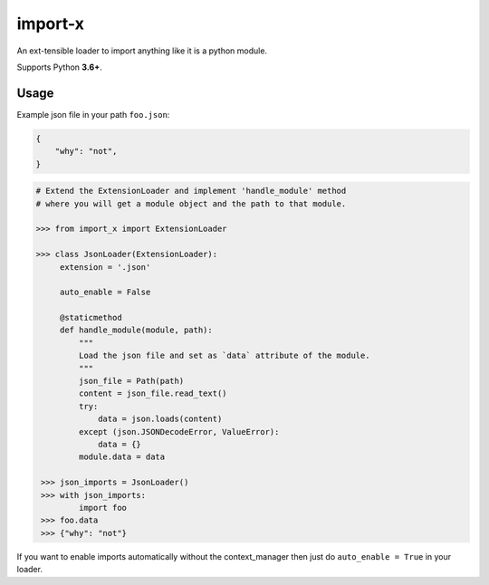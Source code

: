 import-x
########

An ext-tensible loader to import anything like it is a python module.

Supports Python **3.6+**.

Usage
======

Example json file in your path ``foo.json``:

.. code:: json

    {
        "why": "not",
    }

.. code-block:: python

   # Extend the ExtensionLoader and implement 'handle_module' method
   # where you will get a module object and the path to that module.

   >>> from import_x import ExtensionLoader

   >>> class JsonLoader(ExtensionLoader):
        extension = '.json'

        auto_enable = False

        @staticmethod
        def handle_module(module, path):
            """
            Load the json file and set as `data` attribute of the module.
            """
            json_file = Path(path)
            content = json_file.read_text()
            try:
                data = json.loads(content)
            except (json.JSONDecodeError, ValueError):
                data = {}
            module.data = data

    >>> json_imports = JsonLoader()
    >>> with json_imports:
            import foo
    >>> foo.data
    >>> {"why": "not"}

If you want to enable imports automatically without the context_manager then just
do ``auto_enable = True`` in your loader.
